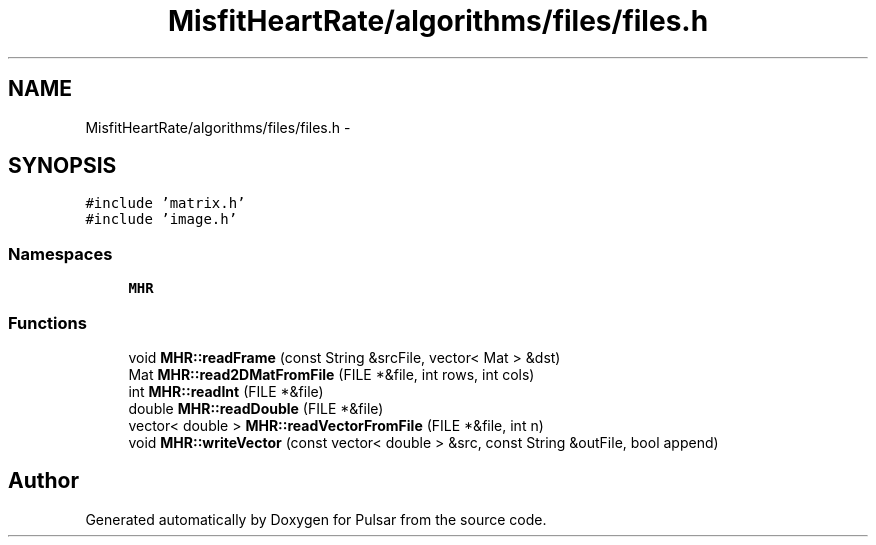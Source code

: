 .TH "MisfitHeartRate/algorithms/files/files.h" 3 "Fri Aug 22 2014" "Pulsar" \" -*- nroff -*-
.ad l
.nh
.SH NAME
MisfitHeartRate/algorithms/files/files.h \- 
.SH SYNOPSIS
.br
.PP
\fC#include 'matrix\&.h'\fP
.br
\fC#include 'image\&.h'\fP
.br

.SS "Namespaces"

.in +1c
.ti -1c
.RI " \fBMHR\fP"
.br
.in -1c
.SS "Functions"

.in +1c
.ti -1c
.RI "void \fBMHR::readFrame\fP (const String &srcFile, vector< Mat > &dst)"
.br
.ti -1c
.RI "Mat \fBMHR::read2DMatFromFile\fP (FILE *&file, int rows, int cols)"
.br
.ti -1c
.RI "int \fBMHR::readInt\fP (FILE *&file)"
.br
.ti -1c
.RI "double \fBMHR::readDouble\fP (FILE *&file)"
.br
.ti -1c
.RI "vector< double > \fBMHR::readVectorFromFile\fP (FILE *&file, int n)"
.br
.ti -1c
.RI "void \fBMHR::writeVector\fP (const vector< double > &src, const String &outFile, bool append)"
.br
.in -1c
.SH "Author"
.PP 
Generated automatically by Doxygen for Pulsar from the source code\&.
